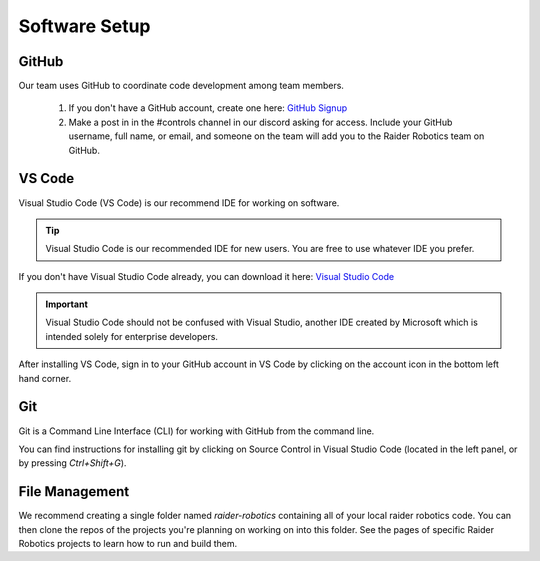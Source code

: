 Software Setup
==============

GitHub
------
Our team uses GitHub to coordinate code development among team members.

    1. If you don't have a GitHub account, create one here: `GitHub Signup <github.com/signup>`_

    2. Make a post in in the #controls channel in our discord asking for access. Include your GitHub username, full name, or email, and someone on the team will add you to the Raider Robotics team on GitHub.

VS Code
-------
Visual Studio Code (VS Code) is our recommend IDE for working on software.

.. tip::
    Visual Studio Code is our recommended IDE for new users. You are free to use whatever IDE you prefer.

If you don't have Visual Studio Code already, you can download it here: `Visual Studio Code <code.visualstudio.com/download>`_

.. important::
    Visual Studio Code should not be confused with Visual Studio, another IDE created by Microsoft which is intended solely for enterprise developers.

After installing VS Code, sign in to your GitHub account in VS Code by clicking on the account icon in the bottom left hand corner.

Git
---
Git is a Command Line Interface (CLI) for working with GitHub from the command line.

You can find instructions for installing git by clicking on Source Control in Visual Studio Code (located in the left panel, or by pressing `Ctrl+Shift+G`).

File Management
---------------
We recommend creating a single folder named `raider-robotics` containing all of your local raider robotics code.
You can then clone the repos of the projects you're planning on working on into this folder. 
See the pages of specific Raider Robotics projects to learn how to run and build them.